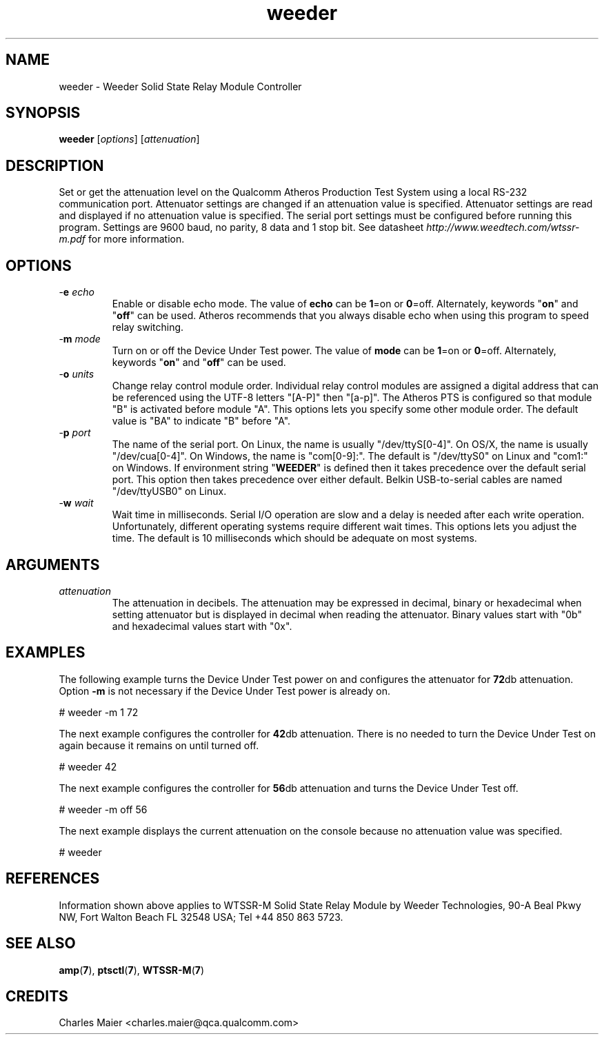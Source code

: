 .TH weeder 7 "November 2012" "plc-utils-2.1.2" "Qualcomm Atheros Powerline Toolkit"
.SH NAME
weeder - Weeder Solid State Relay Module Controller 
.SH SYNOPSIS
.BR weeder
.RI [ options ]
.RI [ attenuation ]
.SH DESCRIPTION
Set or get the attenuation level on the Qualcomm Atheros Production Test System using a local RS-232 communication port. Attenuator settings are changed if an attenuation value is specified. Attenuator settings are read and displayed if no attenuation value is specified. The serial port settings must be configured before running this program. Settings are 9600 baud, no parity, 8 data and 1 stop bit. See datasheet \fIhttp://www.weedtech.com/wtssr-m.pdf\fR for more information.
.SH OPTIONS
.TP
-\fBe\fI echo\fR
Enable or disable echo mode. The value of \fBecho\fR can be \fB1\fR=on or \fB0\fR=off. Alternately, keywords "\fBon\fR" and "\fBoff\fR" can be used. Atheros recommends that you always disable echo when using this program to speed relay switching.
.TP
-\fBm\fI mode\fR
Turn on or off the Device Under Test power. The value of \fBmode\fR can be \fB1\fR=on or \fB0\fR=off. Alternately, keywords "\fBon\fR" and "\fBoff\fR" can be used.
.TP
-\fBo\fI units\fR
Change relay control module order. Individual relay control modules are assigned a digital address that can be referenced using the UTF-8 letters "[A-P]" then "[a-p]". The Atheros PTS is configured so that module "B" is activated before module "A". This options lets you specify some other module order. The default value is "BA" to indicate "B" before "A".
.TP
-\fBp\fI port\fR
The name of the serial port. On Linux, the name is usually "/dev/ttyS[0-4]". On OS/X, the name is usually "/dev/cua[0-4]". On Windows, the name is "com[0-9]:". The default is "/dev/ttyS0" on Linux and "com1:" on Windows. If environment string "\fBWEEDER\fR" is defined then it takes precedence over the default serial port. This option then takes precedence over either default. Belkin USB-to-serial cables are named "/dev/ttyUSB0" on Linux. 
.TP
-\fBw\fI wait\fR
Wait time in milliseconds. Serial I/O operation are slow and a delay is needed after each write operation. Unfortunately, different operating systems require different wait times. This options lets you adjust the time. The default is 10 milliseconds which should be adequate on most systems. 
.SH ARGUMENTS
.TP
.IR attenuation
The attenuation in decibels. The attenuation may be expressed in decimal, binary or hexadecimal when setting attenuator but is displayed in decimal when reading the attenuator. Binary values start with "0b" and hexadecimal values start with "0x". 
.SH EXAMPLES
The following example turns the Device Under Test power on and configures the attenuator for \fB72\fRdb attenuation. Option \fB-m\fR is not necessary if the Device Under Test power is already on.
.PP
   # weeder -m 1 72
.PP
The next example configures the controller for \fB42\fRdb attenuation. There is no needed to turn the Device Under Test on again because it remains on until turned off.
.PP
   # weeder 42
.PP
The next example configures the controller for \fB56\fRdb attenuation and turns the Device Under Test off.
.PP
   # weeder -m off 56
.PP
The next example displays the current attenuation on the console because no attenuation value was specified.
.PP
   # weeder
.PP
.SH REFERENCES
Information shown above applies to WTSSR-M Solid State Relay Module by Weeder Technologies, 90-A Beal Pkwy NW, Fort Walton Beach FL 32548 USA; Tel +44 850 863 5723. 
.SH SEE ALSO
.BR amp ( 7 ),
.BR ptsctl ( 7 ),
.BR WTSSR-M ( 7 )
.SH CREDITS
 Charles Maier <charles.maier@qca.qualcomm.com>
